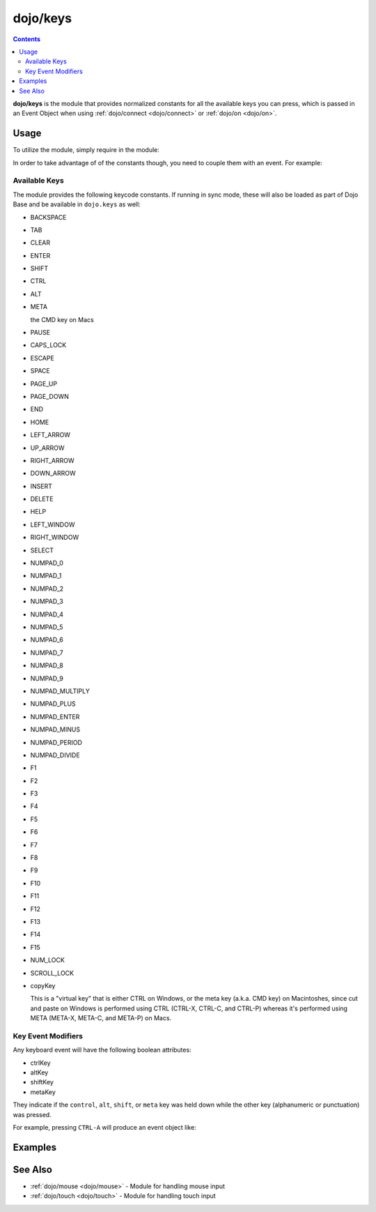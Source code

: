 .. _dojo/keys:

=========
dojo/keys
=========

.. contents ::
    :depth: 2

**dojo/keys** is the module that provides normalized constants for all the available keys you can press, which is passed in an Event Object when using :ref:`dojo/connect <dojo/connect>` or :ref:`dojo/on <dojo/on>`.

Usage
=====

To utilize the module, simply require in the module:

.. js ::

  require(["dojo/keys"], function(keys){
    // keys will now contain the constants
  });

In order to take advantage of of the constants though, you need to couple them with an event.  For example:

.. js ::

  require(["dojo/keys", "dojo/dom", "dojo/on"], function(keys, dom, on){
    on(dom.byId("someid"), "keypress", function(evt){
      switch(evt.charOrCode){
        case keys.RIGHT_ARROW:
          // handle right arrow
          break;
        case keys.LEFT_ARROW:
          // handle left arrow
          break;
      }
    });
  });

Available Keys
--------------

The module provides the following keycode constants. If running in sync mode, these will also be loaded as part of Dojo Base and be available in ``dojo.keys`` as well:

* BACKSPACE

* TAB

* CLEAR

* ENTER

* SHIFT

* CTRL

* ALT

* META

  the CMD key on Macs

* PAUSE

* CAPS_LOCK

* ESCAPE

* SPACE

* PAGE_UP

* PAGE_DOWN

* END

* HOME

* LEFT_ARROW

* UP_ARROW

* RIGHT_ARROW

* DOWN_ARROW

* INSERT

* DELETE

* HELP

* LEFT_WINDOW

* RIGHT_WINDOW

* SELECT

* NUMPAD_0

* NUMPAD_1

* NUMPAD_2

* NUMPAD_3

* NUMPAD_4

* NUMPAD_5

* NUMPAD_6

* NUMPAD_7

* NUMPAD_8

* NUMPAD_9

* NUMPAD_MULTIPLY

* NUMPAD_PLUS

* NUMPAD_ENTER

* NUMPAD_MINUS

* NUMPAD_PERIOD

* NUMPAD_DIVIDE

* F1

* F2

* F3

* F4

* F5

* F6

* F7

* F8

* F9

* F10

* F11

* F12

* F13

* F14

* F15

* NUM_LOCK

* SCROLL_LOCK

* copyKey

  This is a "virtual key" that is either CTRL on Windows, or the meta key (a.k.a. CMD key) on Macintoshes, 
  since cut and paste on Windows is performed using CTRL (CTRL-X, CTRL-C, and CTRL-P) whereas it's performed using META 
  (META-X, META-C, and META-P) on Macs.

Key Event Modifiers
-------------------

Any keyboard event will have the following boolean attributes:

* ctrlKey

* altKey

* shiftKey

* metaKey

They indicate if the ``control``, ``alt``, ``shift``, or ``meta`` key was held down while the other key (alphanumeric or punctuation) was pressed.

For example, pressing ``CTRL-A`` will produce an event object like:

.. js ::

  {
    charOrCode: 'a',
    ctrlKey: true
  }

Examples
========

.. code-example ::
  :djConfig: async: true, parseOnLoad: false

  This example shows basic key handling on a text input field.

  .. js ::

    require(["dojo/keys", "dojo/dom", "dojo/on", "dojo/domReady!"],
    function(keys, dom, on){
      on(dom.byId("keytest"), "keypress", function(evt){
        var charOrCode = evt.charCode || evt.keyCode,
            output;
        switch(charOrCode){
          case keys.LEFT_ARROW:
          case keys.UP_ARROW:
          case keys.DOWN_ARROW:
          case keys.RIGHT_ARROW:
            output = "You pressed an arrow key";
            break;
          case keys.BACKSPACE:
            output = "You pressed the backspace";
            break;
          case keys.TAB:
            output = "You pressed the tab key";
            break;
          case keys.ESCAPE:
            output = "You pressed the escape key";
            break;
          default:
            output = "You pressed some other key";
        }
        dom.byId("output").innerHTML = output;
      });
    });

  .. html ::

    <label for="keytest">Press Some Keys:</label>
    <input type="text" name="keytest" id="keytest" />
    <p><strong>Output:</strong></p>
    <div id="output"></div>

See Also
========

* :ref:`dojo/mouse <dojo/mouse>` - Module for handling mouse input

* :ref:`dojo/touch <dojo/touch>` - Module for handling touch input
